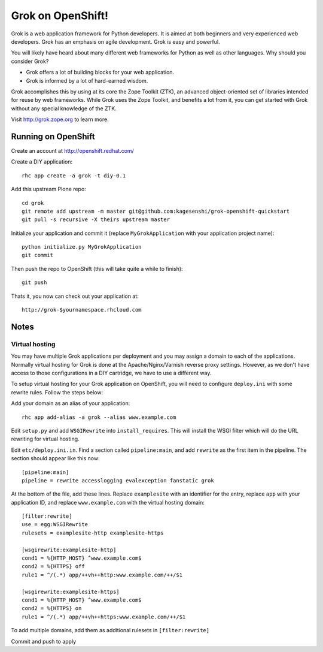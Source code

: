 =====================
Grok on OpenShift!
=====================

Grok is a web application framework for Python developers. It is aimed at both
beginners and very experienced web developers. Grok has an emphasis on agile
development. Grok is easy and powerful.

You will likely have heard about many different web frameworks for Python as
well as other languages. Why should you consider Grok?

* Grok offers a lot of building blocks for your web application.
* Grok is informed by a lot of hard-earned wisdom.

Grok accomplishes this by using at its core the Zope Toolkit (ZTK), an
advanced object-oriented set of libraries intended for reuse by web
frameworks. While Grok uses the Zope Toolkit, and benefits a lot from
it, you can get started with Grok without any special knowledge of the
ZTK.

Visit http://grok.zope.org to learn more.

Running on OpenShift
=====================

Create an account at http://openshift.redhat.com/

Create a DIY application::
  
  rhc app create -a grok -t diy-0.1

Add this upstream Plone repo::
  
  cd grok
  git remote add upstream -m master git@github.com:kagesenshi/grok-openshift-quickstart
  git pull -s recursive -X theirs upstream master

Initialize your application and commit it (replace ``MyGrokApplication`` with
your application project name)::
  
  python initialize.py MyGrokApplication
  git commit

Then push the repo to OpenShift (this will take quite a while to finish)::
  
  git push

Thats it, you now can check out your application at::

  http://grok-$yournamespace.rhcloud.com

Notes
======

Virtual hosting
---------------

You may have multiple Grok applications per deployment and you may assign a 
domain to each of the applications. Normally virtual hosting for Grok is done
at the Apache/Nginx/Varnish reverse proxy settings. However, as we don't have 
access to those configurations in a DIY cartridge, we have to use a different 
way.

To setup virtual hosting for your Grok application on OpenShift, you will need
to configure ``deploy.ini`` with some rewrite rules. Follow the steps below:

Add your domain as an alias of your application::
  
  rhc app add-alias -a grok --alias www.example.com

Edit ``setup.py`` and add ``WSGIRewrite`` into ``install_requires``. This will
install the WSGI filter which will do the URL rewriting for virtual hosting.

Edit ``etc/deploy.ini.in``. Find a section called ``pipeline:main``, and add
``rewrite`` as the first item in the pipeline. The section should appear like
this now::
  
  [pipeline:main]
  pipeline = rewrite accesslogging evalexception fanstatic grok

At the bottom of the file, add these lines. Replace ``examplesite`` 
with an identifier for the entry, replace ``app`` with your application ID,
and replace ``www.example.com`` with the virtual hosting domain::

  [filter:rewrite]
  use = egg:WSGIRewrite
  rulesets = examplesite-http examplesite-https
  
  [wsgirewrite:examplesite-http]
  cond1 = %{HTTP_HOST} ^www.example.com$
  cond2 = %{HTTPS} off
  rule1 = ^/(.*) app/++vh++http:www.example.com/++/$1
  
  [wsgirewrite:examplesite-https]
  cond1 = %{HTTP_HOST} ^www.example.com$
  cond2 = %{HTTPS} on
  rule1 = ^/(.*) app/++vh++https:www.example.com/++/$1
  

To add multiple domains, add them as additional rulesets in 
``[filter:rewrite]``

Commit and push to apply
